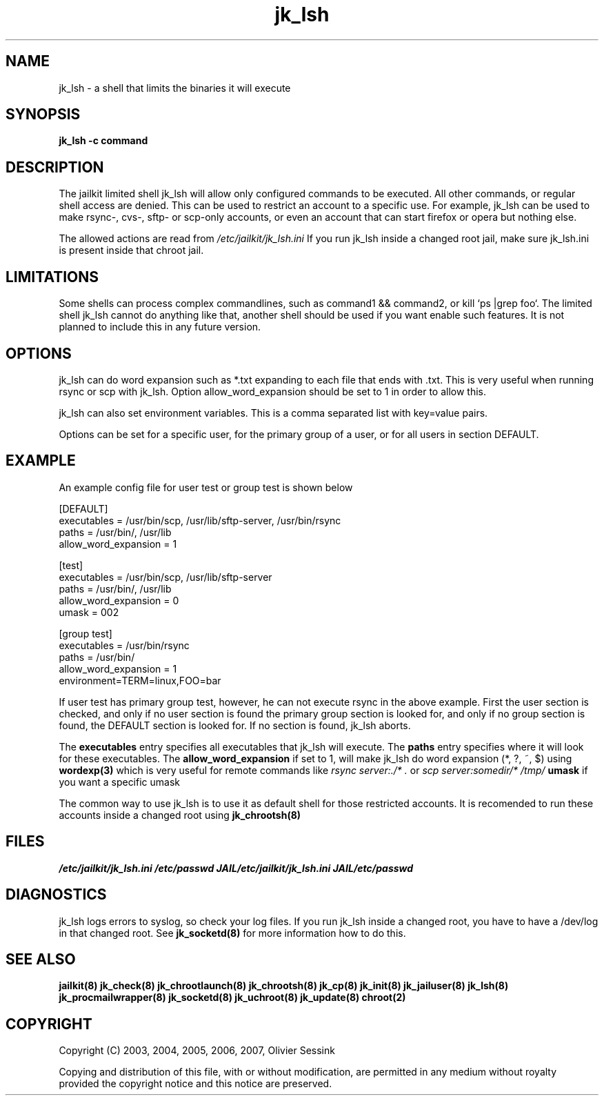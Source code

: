 .TH jk_lsh 8 17-07-2007 JAILKIT jk_lsh

.SH NAME
jk_lsh \- a shell that limits the binaries it will execute

.SH SYNOPSIS

.B jk_lsh -c command

.SH DESCRIPTION

The jailkit limited shell jk_lsh will allow only configured commands to be executed. All other commands, or regular shell access are denied. This can be used to restrict an account to a specific use. For example, jk_lsh can be used to make rsync-, cvs-, sftp- or scp-only accounts, or even an account that can start firefox or opera but nothing else.

The allowed actions are read from 
.I /etc/jailkit/jk_lsh.ini
If you run jk_lsh inside a changed root jail, make sure jk_lsh.ini is present inside that chroot jail.

.SH LIMITATIONS

Some shells can process complex commandlines, such as command1 && command2, or kill `ps |grep foo`. The limited shell jk_lsh cannot do anything like that, another shell should be used if you want enable such features. It is not planned to include this in any future version.

.SH OPTIONS

jk_lsh can do word expansion such as *.txt expanding to each file that ends with .txt. This is very useful when running rsync or scp with jk_lsh. Option allow_word_expansion should be set to 1 in order to allow this.

jk_lsh can also set environment variables. This is a comma separated list with key=value pairs.

Options can be set for a specific user, for the primary group of a user, or for all users in section DEFAULT.

.SH EXAMPLE

An example config file for user test or group test is shown below
.nf
.sp
[DEFAULT]
executables = /usr/bin/scp, /usr/lib/sftp-server, /usr/bin/rsync
paths = /usr/bin/, /usr/lib
allow_word_expansion = 1

[test]
executables = /usr/bin/scp, /usr/lib/sftp-server
paths = /usr/bin/, /usr/lib
allow_word_expansion = 0
umask = 002

[group test]
executables = /usr/bin/rsync
paths = /usr/bin/
allow_word_expansion = 1
environment=TERM=linux,FOO=bar
.fi

If user test has primary group test, however, he can not execute rsync in the above example. First the user section is checked, and only if no user section is found the primary group section is looked for, and only if no group section is found, the DEFAULT section is looked for. If no section is found, jk_lsh aborts.

The 
.B executables
entry specifies all executables that jk_lsh will execute. The 
.B paths
entry specifies where it will look for these executables. The 
.B allow_word_expansion
if set to 1, will make jk_lsh do word expansion (*, ?, ~, $) using
.BR wordexp(3)
which is very useful for remote commands like 
.I rsync server:./* .
or
.I scp server:somedir/* /tmp/
.B umask
if you want a specific umask

The common way to use jk_lsh is to use it as default shell for those restricted accounts. It is recomended to run these accounts inside a changed root using 
.BR jk_chrootsh(8)

.SH FILES
.I /etc/jailkit/jk_lsh.ini
.I /etc/passwd
.I JAIL/etc/jailkit/jk_lsh.ini
.I JAIL/etc/passwd

.SH DIAGNOSTICS

jk_lsh logs errors to syslog, so check your log files. If you run jk_lsh inside a changed root, you have to have a /dev/log in that changed root. See 
.BR jk_socketd(8)
for more information how to do this.

.SH "SEE ALSO"

.BR jailkit(8)
.BR jk_check(8)
.BR jk_chrootlaunch(8)
.BR jk_chrootsh(8)
.BR jk_cp(8)
.BR jk_init(8)
.BR jk_jailuser(8)
.BR jk_lsh(8)
.BR jk_procmailwrapper(8)
.BR jk_socketd(8)
.BR jk_uchroot(8)
.BR jk_update(8)
.BR chroot(2)

.SH COPYRIGHT

Copyright (C) 2003, 2004, 2005, 2006, 2007, Olivier Sessink

Copying and distribution of this file, with or without modification,
are permitted in any medium without royalty provided the copyright
notice and this notice are preserved.
